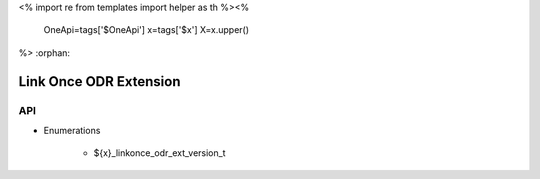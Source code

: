 <%
import re
from templates import helper as th
%><%
    OneApi=tags['$OneApi']
    x=tags['$x']
    X=x.upper()
%>
:orphan:

.. _ZE_extension_linkonce_odr:

=============================
 Link Once ODR Extension
=============================

API
----

* Enumerations


    * ${x}_linkonce_odr_ext_version_t

